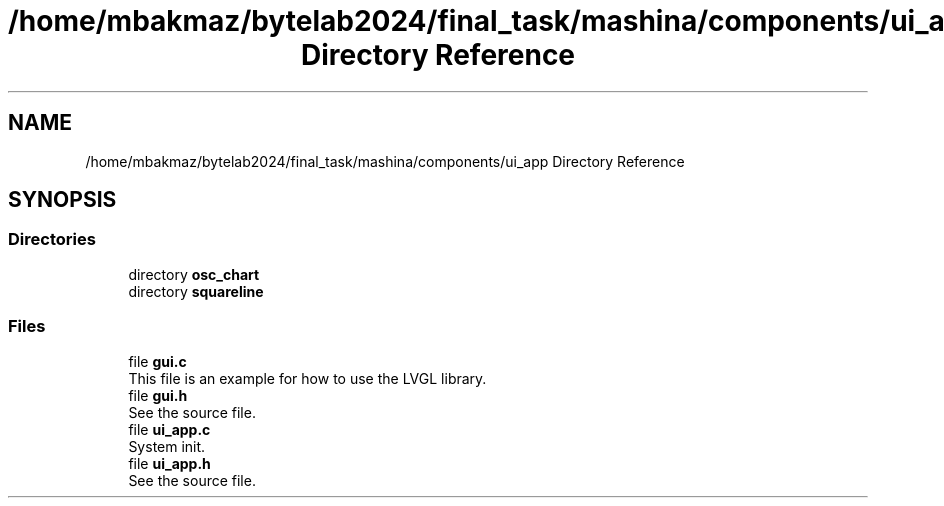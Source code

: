 .TH "/home/mbakmaz/bytelab2024/final_task/mashina/components/ui_app Directory Reference" 3 "Version ." "Mashina" \" -*- nroff -*-
.ad l
.nh
.SH NAME
/home/mbakmaz/bytelab2024/final_task/mashina/components/ui_app Directory Reference
.SH SYNOPSIS
.br
.PP
.SS "Directories"

.in +1c
.ti -1c
.RI "directory \fBosc_chart\fP"
.br
.ti -1c
.RI "directory \fBsquareline\fP"
.br
.in -1c
.SS "Files"

.in +1c
.ti -1c
.RI "file \fBgui\&.c\fP"
.br
.RI "This file is an example for how to use the LVGL library\&. "
.ti -1c
.RI "file \fBgui\&.h\fP"
.br
.RI "See the source file\&. "
.ti -1c
.RI "file \fBui_app\&.c\fP"
.br
.RI "System init\&. "
.ti -1c
.RI "file \fBui_app\&.h\fP"
.br
.RI "See the source file\&. "
.in -1c
